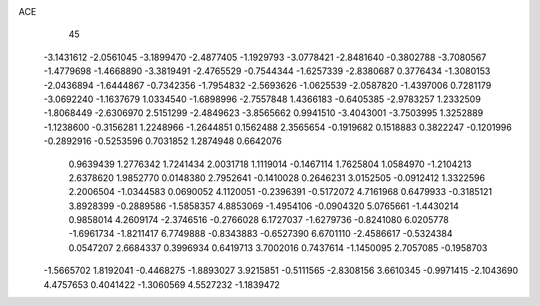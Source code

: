 ACE 
   45
  -3.1431612  -2.0561045  -3.1899470  -2.4877405  -1.1929793  -3.0778421
  -2.8481640  -0.3802788  -3.7080567  -1.4779698  -1.4668890  -3.3819491
  -2.4765529  -0.7544344  -1.6257339  -2.8380687   0.3776434  -1.3080153
  -2.0436894  -1.6444867  -0.7342356  -1.7954832  -2.5693626  -1.0625539
  -2.0587820  -1.4397006   0.7281179  -3.0692240  -1.1637679   1.0334540
  -1.6898996  -2.7557848   1.4366183  -0.6405385  -2.9783257   1.2332509
  -1.8068449  -2.6306970   2.5151299  -2.4849623  -3.8565662   0.9941510
  -3.4043001  -3.7503995   1.3252889  -1.1238600  -0.3156281   1.2248966
  -1.2644851   0.1562488   2.3565654  -0.1919682   0.1518883   0.3822247
  -0.1201996  -0.2892916  -0.5253596   0.7031852   1.2874948   0.6642076
   0.9639439   1.2776342   1.7241434   2.0031718   1.1119014  -0.1467114
   1.7625804   1.0584970  -1.2104213   2.6378620   1.9852770   0.0148380
   2.7952641  -0.1410028   0.2646231   3.0152505  -0.0912412   1.3322596
   2.2006504  -1.0344583   0.0690052   4.1120051  -0.2396391  -0.5172072
   4.7161968   0.6479933  -0.3185121   3.8928399  -0.2889586  -1.5858357
   4.8853069  -1.4954106  -0.0904320   5.0765661  -1.4430214   0.9858014
   4.2609174  -2.3746516  -0.2766028   6.1727037  -1.6279736  -0.8241080
   6.0205778  -1.6961734  -1.8211417   6.7749888  -0.8343883  -0.6527390
   6.6701110  -2.4586617  -0.5324384   0.0547207   2.6684337   0.3996934
   0.6419713   3.7002016   0.7437614  -1.1450095   2.7057085  -0.1958703
  -1.5665702   1.8192041  -0.4468275  -1.8893027   3.9215851  -0.5111565
  -2.8308156   3.6610345  -0.9971415  -2.1043690   4.4757653   0.4041422
  -1.3060569   4.5527232  -1.1839472
